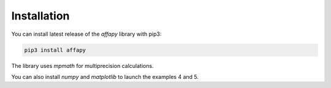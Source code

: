 Installation
============

You can install latest release of the *affapy* library with pip3:

.. code-block:: bash

    pip3 install affapy

The library uses *mpmath* for multiprecision calculations.

You can also install *numpy* and *matplotlib* to launch the examples 4 and 5.
